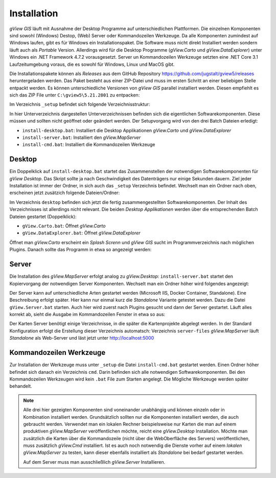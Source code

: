 Installation
============

*gView GIS* läuft mit Ausnahme der Desktop Programme auf unterschiedlichen Plattformen. Die einzelnen Komponenten sind sowohl (Windows) Destop, (Web) Server oder Kommandozeilen Werkzeuge.
Da alle Komponenten zumindest auf Windows laufen, gibt es für Windows ein Installationspaket. Die Software muss nicht direkt Installiert werden sondern läuft auch als *Portable* Version. 
Allerdings wird für die Desktop Programme (*gView.Carto* und *gView.DataExplorer*) unter Windows ein .NET Framework 4.7.2 vorausgesetzt. Server un Kommandozeilen Werkzeuge setzten 
eine .NET Core 3.1 Laufzeitumgebung voraus, die es sowohl für Windows, Linux und MacOS gibt.

Die Installationspakete können als *Releases* aus dem GitHub Repository https://github.com/jugstalt/gview5/releases heruntergeladen werden. Das Paket besteht aus einer ZIP-Datei und 
muss im ersten Schritt an einer beliebigen Stelle entpackt werden. Es können unterschiedliche Versionen von *gView GIS* parallel installiert werden. Diesen empfiehlt es sich das
ZIP File unter ``C:\gview5\5.21.2801`` zu entpacken:

.. image:: img/setup1.png

Im Verzeichnis ``_setup`` befindet sich folgende Verzeichnisstruktur:

.. image:: img/setup2.png

In hier Unterverzeichnis dargestellen Unterverzeichnissen befinden sich die eigentlichen Softwarekomponenten. Diese müssen und sollten nicht geöffnet oder geändert werden.
Der Setupvorgang wird von den drei Batch Dateien erledigt:

* ``install-desktop.bat``: Installiert die Desktop Applikationen *gView.Carto* und *gView.DataExplorer*
* ``install-server.bat``: Installiert den *gView.MapServer*
* ``install-cmd.bat``: Installiert die Kommandozeilen Werkzeuge

Desktop
-------

Ein Doppelklick auf ``install-desktop.bat`` startet das Zusammenstellen der notwendigen Softwarekomponenten für *gView Desktop*. Das Skript sollte ja nach Geschwindigkeit des Datenträgers nur einige Sekunden dauern.
Ziel jeder Installation ist immer der Ordner, in sich auch das ``_setup`` Verzeichnis befindet. Wechselt man ein Ordner nach oben, erscheinen jetzt zusätzich folgende Dateien/Ordner:

.. image:: img/setup3.png

Im Verzeichnis ``desktop`` befinden sich jetzt die fertig zusammengestellten Softwarekomponenten. Der Inhalt des Verzeichnisses ist allerdings nicht relevant. Die beiden *Desktop Applikationen* werden über die entsprechenden
Batch Dateien gestartet (Doppelklick):

* ``gView.Carto.bat``: Öffnet *gView.Carto*
* ``gView.DataExplorer.bat``: Öffnet *gView.DataExplorer*

Öffnet man *gView.Carto* erscheint ein *Splash Screnn* und *gView GIS* sucht im Programmverzeichnis nach möglichen Plugins. Danach sollte das Programm in etwa so angezeigt werden:

.. image:: img/setup4.png



Server
------

Die Installation des *gView.MapServer* erfolgt analog zu *gView.Desktop*:
``install-server.bat`` startet den Kopiervorgang der notwendigen Server Komponenten. Wechselt man ein Ordner höher wird folgendes angezeigt:

.. image:: img/setup5.png

Der Server kann auf unterschiedliche Arten gestartet werden (Microsoft IIS, Docker Container, Standalone). Eine Beschreibung erfolgt später. Hier kann nur einmal kurz die *Standalone* Variante getestet werden.
Dazu die Datei ``gView.Server.bat`` starten. Auch hier wird zuerst nach Plugins gesucht und dann der Server gestartet. Läuft alles korrekt ab, sieht die Ausgabe im Kommandozeilen Fenster in etwa so aus:

.. image:: img/setup6.png

Der Karten Server benötigt einige Verzeichnisse, in die später die Kartenprojekte abgelegt werden. In der Standard Konfiguration erfolgt die Erstellung dieser Verzeichnis automatsch: Verzeichnis ``server-files``
*gView.MapServer* läuft *Standalone* als Web-Server und läst jetzt unter http://localhost:5000

.. image:: img/setup7.png 



Kommandozeilen Werkzeuge
------------------------

Zur Installation der Werkzeuge muss unter ``_setup`` die Datei ``install-cmd.bat`` gestartet werden. Einen Ordner höher befindet sich danach ein Verzeichnis ``cmd``. Darin befinden sich alle notwendigen Softwarekomponenten.
Bei den Kommandozeilen Werkzeugen wird kein ``.bat`` File zum Starten angelegt. Die Mögliche Werkzeuge werden später behandelt.

.. note::
   Alle drei hier gezeigten Komponenten sind voneinander unabhängig und können einzeln oder in Kombination installiert werden. Grundsätzlich sollten nur die Komponenten installiert werden, die auch gebraucht werden.
   Verwendet man ein lokalen Rechner beispielsweise nur Karten die man auf einem produktiven *gView.MapServer* veröffentlichen möchte, reicht eine *gView.Desktop* Installation. Möchte man zusätzlich die Karten 
   über die Kommandozeile (nicht über die WebOberfläche des Servers) veröffentlichen, muss zusätzlich *gView.Cmd* installiert.
   Ist es auch noch notwendig die Dienste vorher auf einem *lokalen gView.MapServer* zu testen, kann dieser ebenfalls installiert als *Standalone* bei bedarf gestartet werden.

   Auf dem Server muss man ausschließlich *gView.Server* Installieren.


